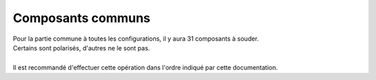 .. _carte-mere-mono-commun:

Composants communs
==================

| Pour la partie commune à toutes les configurations, il y aura 31 composants à souder.
| Certains sont polarisés, d'autres ne le sont pas.
| 
| Il est recommandé d'effectuer cette opération dans l'ordre indiqué par cette documentation.
